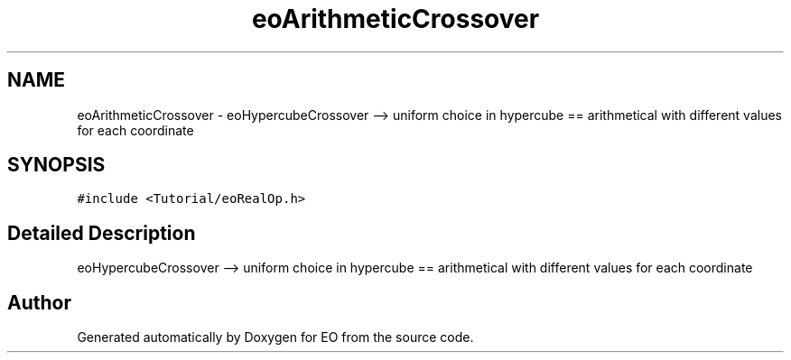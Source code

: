 .TH "eoArithmeticCrossover" 3 "19 Oct 2006" "Version 0.9.4-cvs" "EO" \" -*- nroff -*-
.ad l
.nh
.SH NAME
eoArithmeticCrossover \- eoHypercubeCrossover --> uniform choice in hypercube == arithmetical with different values for each coordinate  

.PP
.SH SYNOPSIS
.br
.PP
\fC#include <Tutorial/eoRealOp.h>\fP
.PP
.SH "Detailed Description"
.PP 
eoHypercubeCrossover --> uniform choice in hypercube == arithmetical with different values for each coordinate 
.PP


.SH "Author"
.PP 
Generated automatically by Doxygen for EO from the source code.
